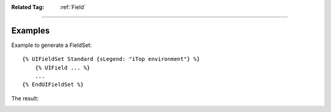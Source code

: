 .. Copyright (C) 2010-2021 Combodo SARL
.. http://opensource.org/licenses/AGPL-3.0


:Related Tag: :ref:`Field`

----

Examples
--------

Example to generate a FieldSet::

    {% UIFieldSet Standard {sLegend: "iTop environment"} %}
        {% UIField ... %}
        ...
    {% EndUIFieldSet %}

The result:

.. image:: /manual/Component/FieldSet/FieldSet-explained.png


